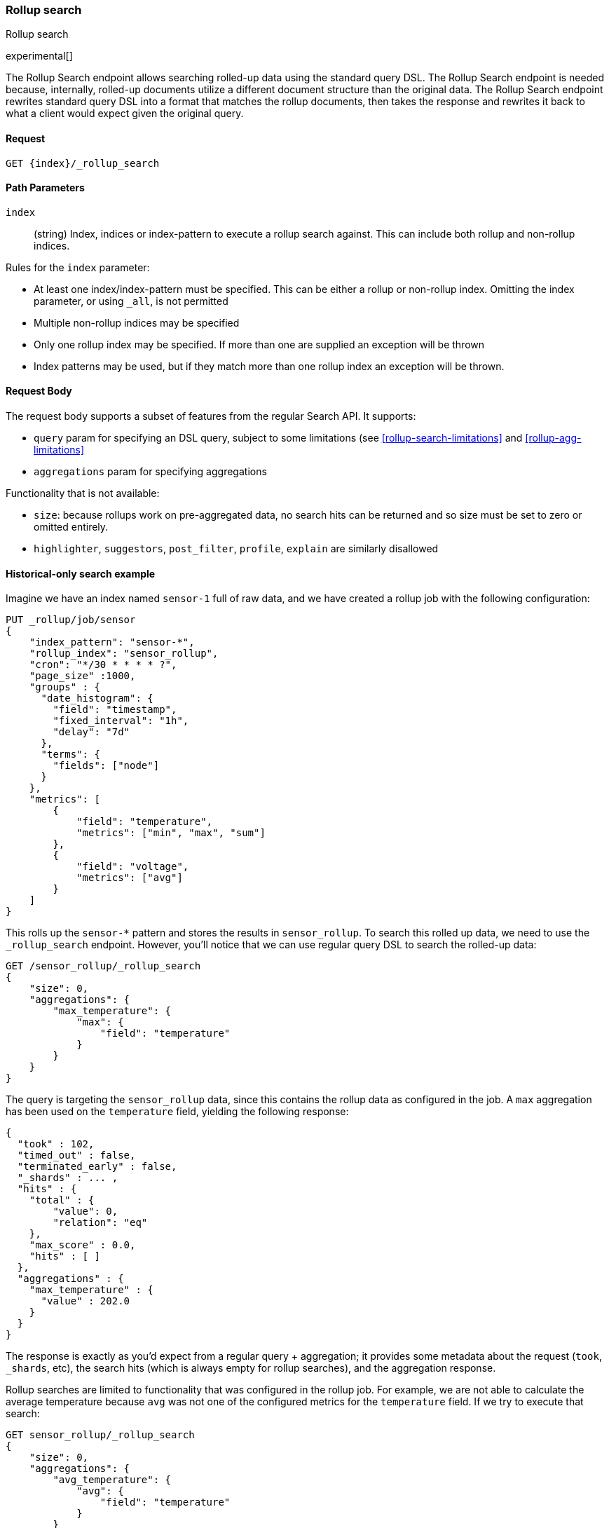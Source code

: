 [role="xpack"]
[testenv="basic"]
[[rollup-search]]
=== Rollup search
++++
<titleabbrev>Rollup search</titleabbrev>
++++

experimental[]

The Rollup Search endpoint allows searching rolled-up data using the standard query DSL.  The Rollup Search endpoint
is needed because, internally, rolled-up documents utilize a different document structure than the original data.  The
Rollup Search endpoint rewrites standard query DSL into a format that matches the rollup documents, then takes the response
and rewrites it back to what a client would expect given the original query.

==== Request

`GET {index}/_rollup_search`

//===== Description

==== Path Parameters

`index`::
  (string) Index, indices or index-pattern to execute a rollup search against.  This can include both rollup and non-rollup
  indices.

Rules for the `index` parameter:

- At least one index/index-pattern must be specified.  This can be either a rollup or non-rollup index.  Omitting the index parameter,
or using `_all`, is not permitted
- Multiple non-rollup indices may be specified
- Only one rollup index may be specified.  If more than one are supplied an exception will be thrown
- Index patterns may be used, but if they match more than one rollup index an exception will be thrown.

==== Request Body

The request body supports a subset of features from the regular Search API.  It supports:

- `query` param for specifying an DSL query, subject to some limitations (see <<rollup-search-limitations>> and <<rollup-agg-limitations>>
- `aggregations` param for specifying aggregations

Functionality that is not available:

- `size`: because rollups work on pre-aggregated data, no search hits can be returned and so size must be set to zero or
omitted entirely.
- `highlighter`, `suggestors`, `post_filter`, `profile`, `explain` are similarly disallowed


==== Historical-only search example

Imagine we have an index named `sensor-1` full of raw data, and we have created a rollup job with the following configuration:

[source,console]
--------------------------------------------------
PUT _rollup/job/sensor
{
    "index_pattern": "sensor-*",
    "rollup_index": "sensor_rollup",
    "cron": "*/30 * * * * ?",
    "page_size" :1000,
    "groups" : {
      "date_histogram": {
        "field": "timestamp",
        "fixed_interval": "1h",
        "delay": "7d"
      },
      "terms": {
        "fields": ["node"]
      }
    },
    "metrics": [
        {
            "field": "temperature",
            "metrics": ["min", "max", "sum"]
        },
        {
            "field": "voltage",
            "metrics": ["avg"]
        }
    ]
}
--------------------------------------------------
// TEST[setup:sensor_index]

This rolls up the `sensor-*` pattern and stores the results in `sensor_rollup`.  To search this rolled up data, we
need to use the `_rollup_search` endpoint.  However, you'll notice that we can use regular query DSL to search the
rolled-up data:

[source,console]
--------------------------------------------------
GET /sensor_rollup/_rollup_search
{
    "size": 0,
    "aggregations": {
        "max_temperature": {
            "max": {
                "field": "temperature"
            }
        }
    }
}
--------------------------------------------------
// TEST[setup:sensor_prefab_data]
// TEST[s/_rollup_search/_rollup_search?filter_path=took,timed_out,terminated_early,_shards,hits,aggregations/]

The query is targeting the `sensor_rollup` data, since this contains the rollup data as configured in the job.  A `max`
aggregation has been used on the `temperature` field, yielding the following response:

[source,console-result]
----
{
  "took" : 102,
  "timed_out" : false,
  "terminated_early" : false,
  "_shards" : ... ,
  "hits" : {
    "total" : {
        "value": 0,
        "relation": "eq"
    },
    "max_score" : 0.0,
    "hits" : [ ]
  },
  "aggregations" : {
    "max_temperature" : {
      "value" : 202.0
    }
  }
}
----
// TESTRESPONSE[s/"took" : 102/"took" : $body.$_path/]
// TESTRESPONSE[s/"_shards" : \.\.\. /"_shards" : $body.$_path/]

The response is exactly as you'd expect from a regular query + aggregation; it provides some metadata about the request
(`took`, `_shards`, etc), the search hits (which is always empty for rollup searches), and the aggregation response.

Rollup searches are limited to functionality that was configured in the rollup job.  For example, we are not able to calculate
the average temperature because `avg` was not one of the configured metrics for the `temperature` field.  If we try
to execute that search:

[source,console]
--------------------------------------------------
GET sensor_rollup/_rollup_search
{
    "size": 0,
    "aggregations": {
        "avg_temperature": {
            "avg": {
                "field": "temperature"
            }
        }
    }
}
--------------------------------------------------
// TEST[continued]
// TEST[catch:/illegal_argument_exception/]

[source,console-result]
----
{
    "error" : {
        "root_cause" : [
            {
                "type" : "illegal_argument_exception",
                "reason" : "There is not a rollup job that has a [avg] agg with name [avg_temperature] which also satisfies all requirements of query.",
                "stack_trace": ...
            }
        ],
        "type" : "illegal_argument_exception",
        "reason" : "There is not a rollup job that has a [avg] agg with name [avg_temperature] which also satisfies all requirements of query.",
        "stack_trace": ...
    },
    "status": 400
}
----
// TESTRESPONSE[s/"stack_trace": \.\.\./"stack_trace": $body.$_path/]

==== Searching both historical rollup and non-rollup data

The Rollup Search API has the capability to search across both "live", non-rollup data as well as the aggregated rollup
data.  This is done by simply adding the live indices to the URI:


[source,console]
--------------------------------------------------
GET sensor-1,sensor_rollup/_rollup_search <1>
{
    "size": 0,
    "aggregations": {
        "max_temperature": {
            "max": {
                "field": "temperature"
            }
        }
    }
}
--------------------------------------------------
// TEST[continued]
// TEST[s/_rollup_search/_rollup_search?filter_path=took,timed_out,terminated_early,_shards,hits,aggregations/]
<1> Note the URI now searches `sensor-1` and `sensor_rollup` at the same time

When the search is executed, the Rollup Search endpoint will do two things:

1. The original request will be sent to the non-rollup index unaltered
2. A rewritten version of the original request will be sent to the rollup index.

When the two responses are received, the endpoint will then rewrite the rollup response and merge the two together.
During the merging process, if there is any overlap in buckets between the two responses, the buckets from the non-rollup
index will be used.

The response to the above query will look as expected, despite spanning rollup and non-rollup indices:

[source,console-result]
----
{
  "took" : 102,
  "timed_out" : false,
  "terminated_early" : false,
  "_shards" : ... ,
  "hits" : {
    "total" : {
        "value": 0,
        "relation": "eq"
    },
    "max_score" : 0.0,
    "hits" : [ ]
  },
  "aggregations" : {
    "max_temperature" : {
      "value" : 202.0
    }
  }
}
----
// TESTRESPONSE[s/"took" : 102/"took" : $body.$_path/]
// TESTRESPONSE[s/"_shards" : \.\.\. /"_shards" : $body.$_path/]
